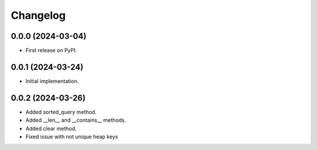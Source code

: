 
Changelog
=========

0.0.0 (2024-03-04)
------------------

* First release on PyPI.


0.0.1 (2024-03-24)
------------------

* Initial implementation.


0.0.2 (2024-03-26)
------------------

* Added sorted_query method.
* Added __len__ and __contains__ methods.
* Added clear method.
* Fixed issue with not unique heap keys
